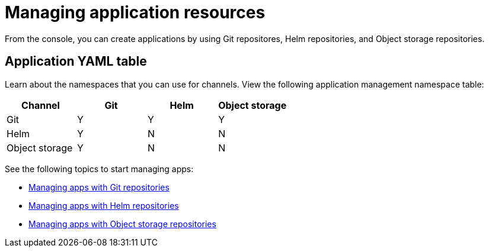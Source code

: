 [#managing-application-resources]
= Managing application resources

From the console, you can create applications by using Git repositores, Helm repositories, and Object storage repositories.

[#application-yaml-table]
== Application YAML table

Learn about the namespaces that you can use for channels. View the following application management namespace table:

|===
|Channel | Git| Helm | Object storage

|Git
| Y
| Y
| Y

|Helm
| Y
| N
| N

| Object storage
| Y
| N
| N

|===

See the following topics to start managing apps:

* xref:../manage_applications/manage_apps_git.adoc#managing-apps-with-git-repositories[Managing apps with Git repositories]
* xref:../manage_applications/manage_apps_helm.adoc#managing-apps-with-helm-cluster-repositories[Managing apps with Helm repositories]
* xref:../manage_applications/manage_apps_object.adoc#managing-apps-with-object-storage-repositories[Managing apps with Object storage repositories]
